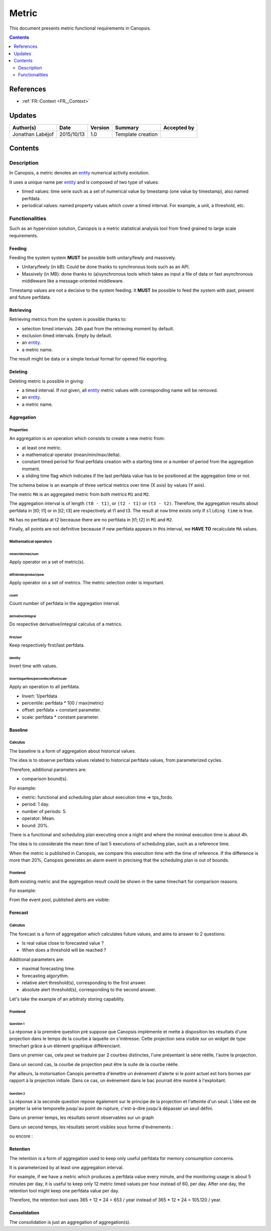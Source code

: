 .. _FR__Metric:

======
Metric
======

This document presents metric functional requirements in Canopsis.

.. contents::
   :depth: 2

----------
References
----------

- :ref:`FR::Context <FR__Context>`

.. _entity: FR__Context__Entity_
.. _entities: FR__Context__Entity_

-------
Updates
-------

.. csv-table::
   :header: "Author(s)", "Date", "Version", "Summary", "Accepted by"

   "Jonathan Labéjof", "2015/10/13", "1.0", "Template creation", ""

--------
Contents
--------

.. _FR__Metric__Description:

Description
===========

In Canopsis, a metric denotes an entity_ numerical activity evolution.

It uses a unique name per entity_ and is composed of two type of values:

- timed values: time serie such as a set of numerical value by timestamp (one value by timestamp), also named perfdata.
- periodical values: named property values which cover a timed interval. For example, a unit, a threshold, etc.

Functionalities
===============

Such as an hypervision solution, Canopsis is a metric statistical analysis tool from fined grained to large scale requirements.

Feeding
-------

Feeding the system system **MUST** be possible both unitary/fewly and massively.

- Unitary/fewly (in kB): Could be done thanks to synchronous tools such as an API.
- Massively (in MB): done thanks to (a)synchronous tools which takes as input a file of data or fast asynchronous middleware like a message-oriented middleware.

Timestamp values are not a decisive to the system feeding. It **MUST** be possible to feed the system with past, present and future perfdata.

Retrieving
----------

Retrieving metrics from the system is possible thanks to:

- selection timed intervals. 24h past from the retrieving moment by default.
- exclusion timed intervals. Empty by default.
- an entity_.
- a metric name.

The result might be data or a simple textual format for opened file exporting.

Deleting
--------

Deleting metric is possible in giving:

- a timed interval. If not given, all entity_ metric values with corresponding name will be removed.
- an entity_.
- a metric name.

Aggregation
-----------

Properties
~~~~~~~~~~

An aggregation is an operation which consists to create a new metric from:

- at least one metric.
- a mathematical operator (mean/min/max/delta).
- constant timed period for final perfdata creation with a starting time or a number of period from the aggregation moment.
- a sliding time flag which indicates if the last perfdata value has to be positioned at the aggregation time or not.

The schema below is an example of three vertical metrics over time (X axis) by values (Y axis).

.. image:: ../_static/images/metric/aggregation.png

The metric ``MA`` is an aggregated metric from both metrics ``M1`` and ``M2``.

The aggregation interval is of length ``(t0 - t1)``, or ``(t2 - t1)`` or ``(t3 - t2)``. Therefore, the aggregation results about perfdata in ]t0; t1] or in ]t2; t3] are respectively at t1 and t3. The result at ``now`` time exists only if ``sliding time`` is true.

``MA`` has no perfdata at t2 beceause there are no perfdata in ]t1; t2] in ``M1`` and ``M2``.

Finally, all points are not definitive beceause if new perfdata appears in this interval, we **HAVE TO** recalculate ``MA`` values.

Mathematical operators
~~~~~~~~~~~~~~~~~~~~~~

mean/min/max/sum
################

Apply operator on a set of metric(s).

diff/divide/product/pow
########################

Apply operator on a set of metrics. The metric selection order is important.

count
#####

Count number of perfdata in the aggregation interval.

derivative/integral
###################

Do respective derivative/integral calculus of a metrics.

first/last
##########

Keep respectively first/last perfdata.

identity
########

Invert time with values.


invert/logarithm/percentile/offset/scale
########################################

Apply an operation to all perfdata.

- Invert: 1/perfdata
- percentile: perfdata * 100 / max(metric)
- offset: perfdata + constant parameter.
- scale: perfdata * constant parameter.

Baseline
--------

Calculus
~~~~~~~~

The baseline is a form of aggregation about historical values.

The idea is to observe perfdata values related to historical perfdata values, from parameterized cycles.

Therefore, additional parameters are:

- comparison bound(s).

For example:

- metric: functional and scheduling plan about execution time => tps_fordo.
- period: 1 day.
- number of periods: 5.
- operator: Mean.
- bound: 20%.

There is a functional and scheduling plan executing once a night and where the minimal execution time is about 4h.

The idea is to considerate the mean time of last 5 executions of scheduling plan, such as a reference time.

When the metric is published in Canopsis, we compare this execution time with the time of reference. If the difference is more than 20%, Canopsis generates an alarm event in precising that the scheduling plan is out of bounds.

Frontend
~~~~~~~~

Both existing metric and the aggregation result could be shown in the same timechart for comparison reasons.

For example:

.. image:: ../_static/images/metric/baseline.png

From the event pool, published alerts are visible:

.. image:: ../_static/images/metric/baseline_maj.png

Forecast
--------

Calculus
~~~~~~~~

The forecast is a form of aggregation which calculates future values, and aims to answer to 2 questions:

- Is real value close to forecasted value ?
- When does a threshold will be reached ?

Additional parameters are:

- maximal forecasting time.
- forecasting algorythm.
- relative alert threshold(s), corresponding to the first answer.
- absolute alert threshold(s), corresponding to the second answer.

Let's take the example of an arbitraty storing capability.

Frontend
~~~~~~~~

Question 1
##########

La réponse à la première question pré suppose que Canopsis implémente et mette à disposition les résultats d'une projection dans le temps de la courbe à laquelle on s'intéresse.
Cette projection sera visible sur un widget de type timechart grâce à un élément graphique différenciant.

Dans un premier cas, cela peut se traduire par 2 courbes distinctes, l'une présentant la série réélle, l'autre la projection.

.. image:: ../_static/images/metric/forecast1.png

Dans un second cas, la courbe de projection peut être la suite de la courbe réélle.

.. image:: ../_static/images/metric/forecast2.png

Par ailleurs, la motorisation Canopis permettra d'émettre un événement d'alerte si le point actuel est hors bornes par rapport à la projection initiale.
Dans ce cas, un événement dans le bac pourrait être montré à l'exploitant.

Question 2
##########

La réponse à la seconde question repose également sur le principe de la projection et l'atteinte d'un seuil.
L'idée est de projeter la série temporelle jusqu'au point de rupture, c'est-à-dire jusqu'à dépasser un seuil défini.

Dans un premier temps, les résultats seront observables sur un graph

.. image:: ../_static/images/metric/forecast3.png

Dans un second temps, les résultats seront visibles sous forme d'événements :

.. image:: ../_static/images/metric/forecast4.png

ou encore :

.. image:: ../_static/images/metric/forecast5.png

Retention
---------

The retention is a form of aggregation used to keep only useful perfdata for memory consumption concerns.

It is parameterized by at least one aggregation interval.

For example, if we have a metric which produces a perfdata value every minute, and the monitoring usage is about 5 minutes per day, it is useful to keep only 12 metric timed values per hour instead of 60, per day. After one day, the retention tool might keep one perfdata value per day.

Therefore, the retention tool uses 365 + 12 * 24 = 653 / year instead of 365 * 12 * 24 = 105.120 / year.

Consolidation
-------------

The consolidation is just an aggregation of aggregation(s).

